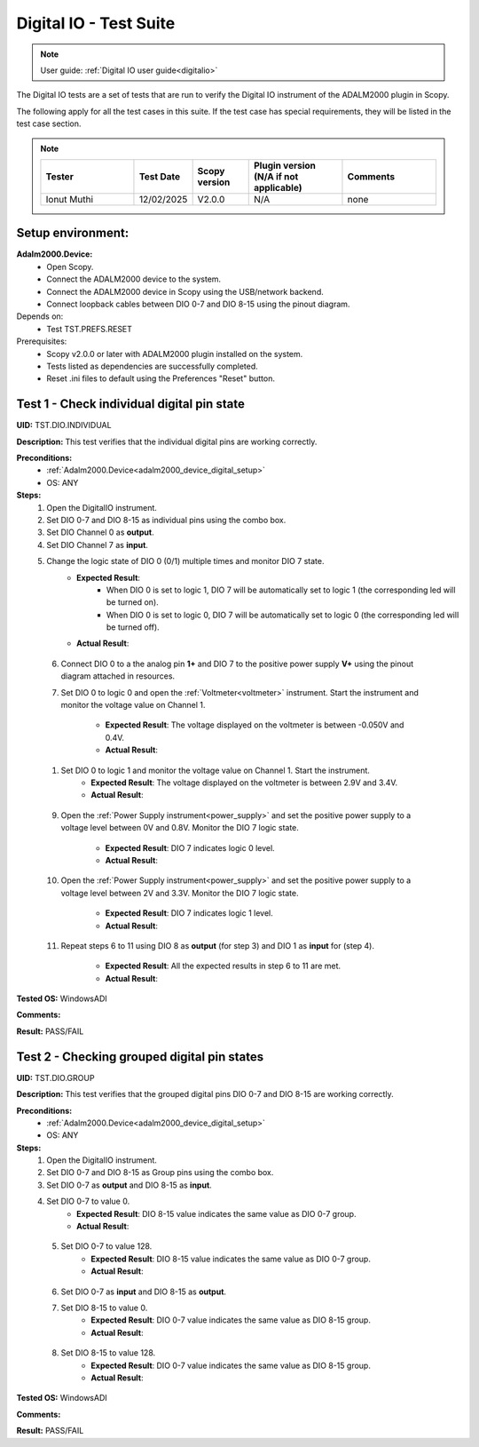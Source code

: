 .. _digital_io_tests:

Digital IO - Test Suite
========================

.. note::

   User guide: :ref:`Digital IO user guide<digitalio>`

The Digital IO tests are a set of tests that are run to verify the 
Digital IO instrument of the ADALM2000 plugin in Scopy.

The following apply for all the test cases in this suite.
If the test case has special requirements, they will be listed in the test case section.


.. note::
    .. list-table:: 
       :widths: 50 30 30 50 50
       :header-rows: 1

       * - Tester
         - Test Date
         - Scopy version
         - Plugin version (N/A if not applicable)
         - Comments
       * - Ionut Muthi
         - 12/02/2025
         - V2.0.0
         - N/A
         - none

Setup environment:
------------------

.. _adalm2000_device_digital_setup:

**Adalm2000.Device:**
    - Open Scopy.
    - Connect the ADALM2000 device to the system.
    - Connect the ADALM2000 device in Scopy using the USB/network backend.
    - Connect loopback cables between DIO 0-7 and DIO 8-15 using the pinout diagram.

Depends on:
    - Test TST.PREFS.RESET

Prerequisites:
    - Scopy v2.0.0 or later with ADALM2000 plugin installed on the system.
    - Tests listed as dependencies are successfully completed.
    - Reset .ini files to default using the Preferences "Reset" button.

Test 1 - Check individual digital pin state
----------------------------------------------------

.. _TST.DIO.INDIVIDUAL:

**UID:** TST.DIO.INDIVIDUAL

**Description:** This test verifies that the individual digital pins are working correctly.

**Preconditions:**
    - :ref:`Adalm2000.Device<adalm2000_device_digital_setup>`
    - OS: ANY

**Steps:**
    1. Open the DigitalIO instrument.
    2. Set DIO 0-7 and DIO 8-15 as individual pins using the combo box.
    3. Set DIO Channel 0 as **output**.
    4. Set DIO Channel 7 as **input**.
    5. Change the logic state of DIO 0 (0/1) multiple times and monitor DIO 7 state.
        - **Expected Result**:
            - When DIO 0 is set to logic 1, DIO 7 will be automatically set to logic 1
              (the corresponding led will be turned on).
            - When DIO 0 is set to logic 0, DIO 7 will be automatically set to logic 0
              (the corresponding led will be turned off).
        
        - **Actual Result**:

..
  Actual test result goes here.
..

    6. Connect DIO 0 to a the analog pin **1+** and DIO 7 to the positive power 
       supply **V+** using the pinout diagram attached in resources.
    7. Set DIO 0 to logic 0 and open the :ref:`Voltmeter<voltmeter>` instrument.
       Start the instrument and monitor the voltage value on Channel 1.

        - **Expected Result**: The voltage displayed on the voltmeter is between -0.050V and 0.4V.
        - **Actual Result**: 

..
  Actual test result goes here.
..
        
    1. Set DIO 0 to logic 1 and monitor the voltage value on Channel 1. Start the instrument.
        - **Expected Result**: The voltage displayed on the voltmeter is between 2.9V and 3.4V.
        - **Actual Result**:

..
  Actual test result goes here.
..

    9. Open the :ref:`Power Supply instrument<power_supply>` and set the positive 
       power supply to a voltage level between 0V and 0.8V.
       Monitor the DIO 7 logic state.

        - **Expected Result**: DIO 7 indicates logic 0 level.
        - **Actual Result**:

..
  Actual test result goes here.
..

    10. Open the :ref:`Power Supply instrument<power_supply>` and set the positive
        power supply to a voltage level between 2V and 3.3V.
        Monitor the DIO 7 logic state.

         - **Expected Result**: DIO 7 indicates logic 1 level.
         - **Actual Result**:

..
  Actual test result goes here.
..

    11. Repeat steps 6 to 11 using DIO 8 as **output** (for step 3) and
        DIO 1 as **input** for (step 4).

         - **Expected Result**: All the expected results in step 6 to 11 are met.
         - **Actual Result**:

..
  Actual test result goes here.
..

**Tested OS:** WindowsADI

**Comments:**

..
  Any comments about the test goes here.

**Result:** PASS/FAIL

..
  The result of the test goes here (PASS/FAIL).


Test 2 - Checking grouped digital pin states
----------------------------------------------------

.. _TST.DIO.GROUP:

**UID:** TST.DIO.GROUP

**Description:** This test verifies that the grouped digital pins DIO 0-7 and DIO 8-15
are working correctly.

**Preconditions:**
    - :ref:`Adalm2000.Device<adalm2000_device_digital_setup>`
    - OS: ANY

**Steps:**
    1. Open the DigitalIO instrument.
    2. Set DIO 0-7 and DIO 8-15 as Group pins using the combo box.
    3. Set DIO 0-7 as **output** and DIO 8-15 as **input**.
    4. Set DIO 0-7 to value 0.
        - **Expected Result**: DIO 8-15 value indicates the same value as DIO 0-7 group.
        - **Actual Result**:

..
  Actual test result goes here.
..

    5. Set DIO 0-7 to value 128.
        - **Expected Result**: DIO 8-15 value indicates the same value as DIO 0-7 group.
        - **Actual Result**:

..
  Actual test result goes here.
..

    6. Set DIO 0-7 as **input** and DIO 8-15 as **output**.
    7. Set DIO 8-15 to value 0.
        - **Expected Result**: DIO 0-7 value indicates the same value as DIO 8-15 group.
        - **Actual Result**:

..
  Actual test result goes here.
..

    8. Set DIO 8-15 to value 128.
        - **Expected Result**: DIO 0-7 value indicates the same value as DIO 8-15 group.
        - **Actual Result**:

..
  Actual test result goes here.
..

**Tested OS:** WindowsADI

**Comments:**

..
  Any comments about the test goes here.

**Result:** PASS/FAIL

..
  The result of the test goes here (PASS/FAIL).
